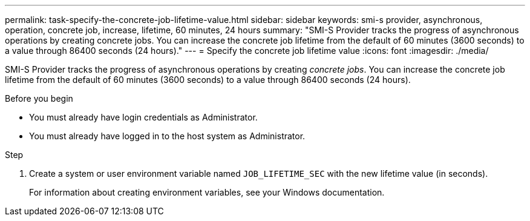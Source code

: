 ---
permalink: task-specify-the-concrete-job-lifetime-value.html
sidebar: sidebar
keywords: smi-s provider, asynchronous, operation, concrete job, increase, lifetime, 60 minutes, 24 hours
summary: "SMI-S Provider tracks the progress of asynchronous operations by creating concrete jobs. You can increase the concrete job lifetime from the default of 60 minutes (3600 seconds) to a value through 86400 seconds (24 hours)."
---
= Specify the concrete job lifetime value
:icons: font
:imagesdir: ./media/

[.lead]
SMI-S Provider tracks the progress of asynchronous operations by creating _concrete jobs_. You can increase the concrete job lifetime from the default of 60 minutes (3600 seconds) to a value through 86400 seconds (24 hours).

.Before you begin

* You must already have login credentials as Administrator.
* You must already have logged in to the host system as Administrator.

.Step

. Create a system or user environment variable named `JOB_LIFETIME_SEC` with the new lifetime value (in seconds).
+
For information about creating environment variables, see your Windows documentation.

